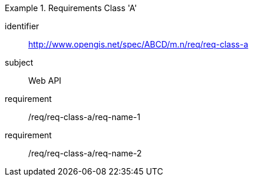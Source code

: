 [[req_class_a]]

[requirements_class]
.Requirements Class 'A'
====
[%metadata]
identifier:: http://www.opengis.net/spec/ABCD/m.n/req/req-class-a
subject:: Web API
requirement:: /req/req-class-a/req-name-1
requirement:: /req/req-class-a/req-name-2
====
